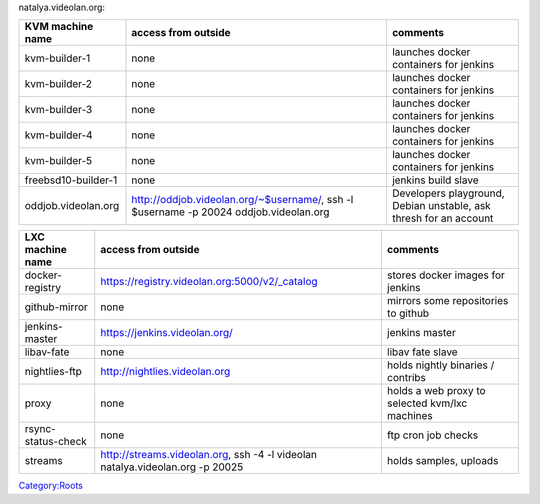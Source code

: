natalya.videolan.org:

=================== ===================================================================================== =================================================================
KVM machine name    access from outside                                                                   comments
=================== ===================================================================================== =================================================================
kvm-builder-1       none                                                                                  launches docker containers for jenkins
kvm-builder-2       none                                                                                  launches docker containers for jenkins
kvm-builder-3       none                                                                                  launches docker containers for jenkins
kvm-builder-4       none                                                                                  launches docker containers for jenkins
kvm-builder-5       none                                                                                  launches docker containers for jenkins
freebsd10-builder-1 none                                                                                  jenkins build slave
oddjob.videolan.org http://oddjob.videolan.org/~$username/, ssh -l $username -p 20024 oddjob.videolan.org Developers playground, Debian unstable, ask thresh for an account
=================== ===================================================================================== =================================================================

================== ============================================================================= ==============================================
LXC machine name   access from outside                                                           comments
================== ============================================================================= ==============================================
docker-registry    https://registry.videolan.org:5000/v2/_catalog                                stores docker images for jenkins
github-mirror      none                                                                          mirrors some repositories to github
jenkins-master     https://jenkins.videolan.org/                                                 jenkins master
libav-fate         none                                                                          libav fate slave
nightlies-ftp      http://nightlies.videolan.org                                                 holds nightly binaries / contribs
proxy              none                                                                          holds a web proxy to selected kvm/lxc machines
rsync-status-check none                                                                          ftp cron job checks
streams            http://streams.videolan.org, ssh -4 -l videolan natalya.videolan.org -p 20025 holds samples, uploads
================== ============================================================================= ==============================================

`Category:Roots <Category:Roots>`__

